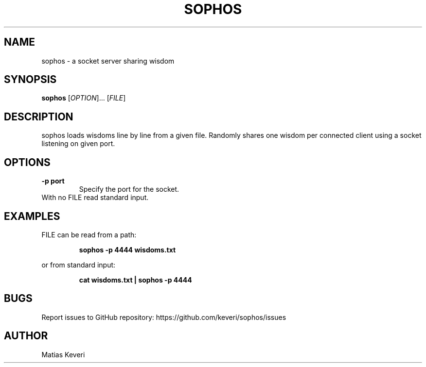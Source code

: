 .TH SOPHOS 1
.SH NAME
sophos - a socket server sharing wisdom
.SH SYNOPSIS
.B sophos
[\fIOPTION\fR]\.\.\. [\fIFILE\fR]
.SH DESCRIPTION
sophos loads wisdoms line by line from a given file. Randomly shares one wisdom
per connected client using a socket listening on given port.
.SH OPTIONS
.TP
.B \-p port
Specify the port for the socket.
.TP
With no FILE read standard input.
.SH EXAMPLES
FILE can be read from a path:
.PP
.RS
.B sophos -p 4444 wisdoms.txt
.RE
.PP
or from standard input:
.RS
.PP
.B cat wisdoms.txt | sophos -p 4444
.RE
.SH BUGS
Report issues to GitHub repository: https://github.com/keveri/sophos/issues
.SH AUTHOR
Matias Keveri
